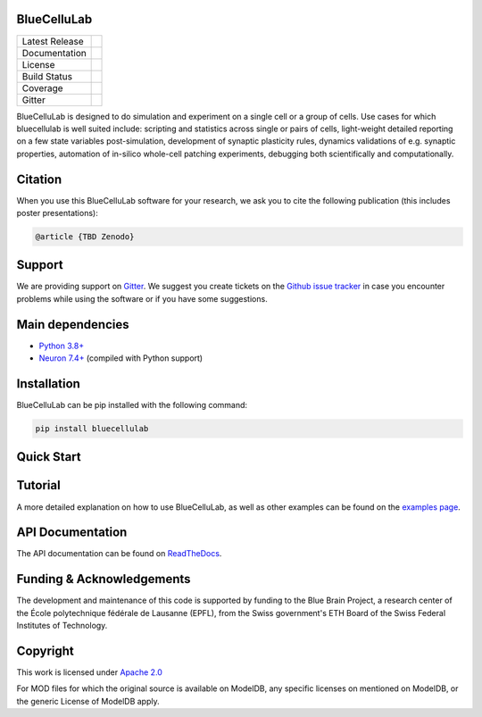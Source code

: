 BlueCelluLab
============

+----------------+------------+
| Latest Release | |pypi|     |
+----------------+------------+
| Documentation  | |docs|     |
+----------------+------------+
| License        | |license|  |
+----------------+------------+
| Build Status 	 | |tests|    |
+----------------+------------+
| Coverage       | |coverage| |
+----------------+------------+
| Gitter         | |gitter|   |
+----------------+------------+


BlueCelluLab is designed to do simulation and experiment on a single cell or a group of cells. Use cases for which bluecellulab is well suited include: scripting and statistics across single or pairs of cells, light-weight detailed reporting on a few state variables post-simulation, development of synaptic plasticity rules, dynamics validations of e.g. synaptic properties, automation of in-silico whole-cell patching experiments, debugging both scientifically and computationally.

Citation
========

When you use this BlueCelluLab software for your research, we ask you to cite the following publication (this includes poster presentations):

.. code-block:: 

    @article {TBD Zenodo}

Support
=======

We are providing support on `Gitter <https://gitter.im/BlueBrain/BlueCelluLab>`_. We suggest you create tickets on the `Github issue tracker <https://github.com/BlueBrain/BlueCelluLab/issues>`_ in case you encounter problems while using the software or if you have some suggestions.

Main dependencies
=================

* `Python 3.8+ <https://www.python.org/downloads/release/python-380/>`_
* `Neuron 7.4+ <http://neuron.yale.edu/>`_ (compiled with Python support)

Installation
============

BlueCelluLab can be pip installed with the following command:

.. code-block:: python

    pip install bluecellulab

Quick Start
===========

.. code-block:: python
    cell = Cell(hoc_file, morph_file, template_format="v6_ais_scaler", emodel_properties=emodel_properties)
    cell.add_ramp(start_time=10.0, stop_time=30.0, start_level=0.5, stop_level=4.0)
    sim = Simulation()
    sim.add_cell(cell)
    cell.add_ais_recording(dt=cell.record_dt)
    sim.run(45, cvode=False)



.. image:: docs/images/soma-ais.png
   :alt: Soma and AIS


Tutorial
========

A more detailed explanation on how to use BlueCelluLab, as well as other examples can be found on the `examples page <examples/README.rst>`_.

API Documentation
=================

The API documentation can be found on `ReadTheDocs <https://bluecellulab.readthedocs.io>`_.

Funding & Acknowledgements
==========================

The development and maintenance of this code is supported by funding to the Blue Brain Project, a research center of the École polytechnique fédérale de Lausanne (EPFL), from the Swiss government's ETH Board of the Swiss Federal Institutes of Technology.

Copyright
=========

This work is licensed under `Apache 2.0 <https://www.apache.org/licenses/LICENSE-2.0.html>`_ 

For MOD files for which the original source is available on ModelDB, any specific licenses on mentioned on ModelDB, or the generic License of ModelDB apply.



.. |license| image:: https://img.shields.io/badge/License-Apache%202.0-blue.svg
                :target: https://github.com/BlueBrain/BlueCelluLab/blob/main/LICENSE

.. |tests| image:: https://github.com/BlueBrain/BlueCelluLab/actions/workflows/test.yml/badge.svg?branch=main
   :target: https://github.com/BlueBrain/BlueCelluLab/actions/workflows/test.yml
   :alt: CI

.. |pypi| image:: https://img.shields.io/pypi/v/bluecellulab.svg
               :target: https://pypi.org/project/bluecellulab/
               :alt: latest release

.. |docs| image:: https://readthedocs.org/projects/bluecellulab/badge/?version=latest
               :target: https://bluecellulab.readthedocs.io/
               :alt: latest documentation

.. |coverage| image:: https://codecov.io/github/BlueBrain/BlueCelluLab/coverage.svg?branch=main
                   :target: https://codecov.io/gh/BlueBrain/bluecellulab
                   :alt: coverage

.. |gitter| image:: https://badges.gitter.im/Join%20Chat.svg
                 :target: https://gitter.im/BlueBrain/BlueCelluLab
                 :alt: Join the chat at https://gitter.im/BlueBrain/BlueCelluLab
